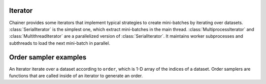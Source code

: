 .. module:: chainer.iterators

.. _iterators:

Iterator
========

Chainer provides some iterators that implement typical strategies to create mini-batches by iterating over datasets.
:class:`SerialIterator` is the simplest one, which extract mini-batches in the main thread.
:class:`MultiprocessIterator` and :class:`MultithreadIterator` are a parallelized version of :class:`SerialIterator`. It maintains worker subprocesses and subthreads to load the next mini-batch in parallel.


.. autosummary::
   :toctree: generated/
   :nosignatures:

   chainer.iterators.SerialIterator
   chainer.iterators.MultiprocessIterator
   chainer.iterators.MultithreadIterator


Order sampler examples
======================

An Iterator iterate over a dataset according to ``order``, which is 1-D array of the indices of a dataset.
Order samplers are functions that are called inside of an iterator to generate an order.


.. autosummary::
    :toctree generated/
    :nosignatures

    chainer.iterators.no_shuffle_order_sampler
    chainer.iterators.ShuffleOrderSampler

